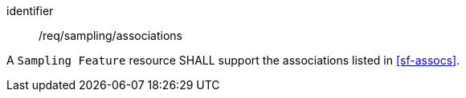 [requirement,model=ogc]
====
[%metadata]
identifier:: /req/sampling/associations

A `Sampling Feature` resource SHALL support the associations listed in <<sf-assocs>>.
====
